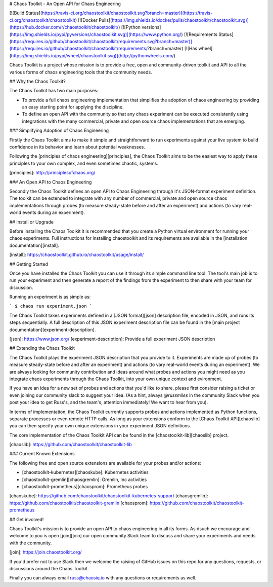 # Chaos Toolkit - An Open API for Chaos Engineering

[![Build Status](https://travis-ci.org/chaostoolkit/chaostoolkit.svg?branch=master)](https://travis-ci.org/chaostoolkit/chaostoolkit)
[![Docker Pulls](https://img.shields.io/docker/pulls/chaostoolkit/chaostoolkit.svg)](https://hub.docker.com/r/chaostoolkit/chaostoolkit/)
[![Python versions](https://img.shields.io/pypi/pyversions/chaostoolkit.svg)](https://www.python.org/)
[![Requirements Status](https://requires.io/github/chaostoolkit/chaostoolkit/requirements.svg?branch=master)](https://requires.io/github/chaostoolkit/chaostoolkit/requirements/?branch=master)
[![Has wheel](https://img.shields.io/pypi/wheel/chaostoolkit.svg)](http://pythonwheels.com/)

Chaos Toolkit is a project whose mission is to provide a free, open and community-driven toolkit and API to all the various forms of chaos engineering tools that the community needs.

## Why the Chaos Toolkit?

The Chaos Toolkit has two main purposes:

* To provide a full chaos engineering implementation that simplifies the adoption of chaos engineering by providing an easy starting point for applying the discipline.
* To define an open API with the community so that any chaos experiment can be executed consistently using integrations with the many commercial, private and open source chaos implementations that are emerging.

### Simplifying Adoption of Chaos Engineering

Firstly the Chaos Toolkit aims to make it simple and straightforward to run
experiments against your live system to build confidence in its behavior and learn about
potential weaknesses.

Following the 
[principles of chaos engineering][principles], the Chaos Toolkit aims to be the easiest way to apply these principles to your own complex, and even sometimes chaotic, systems.

[principles]: http://principlesofchaos.org/

### An Open API to Chaos Engineering

Secondly the Chaos Toolkit defines an open API to Chaos Engineering through it's JSON-format experiment definition. The toolkit can be extended to integrate with any number of commercial, private and open source chaos implementations through probes (to measure steady-state before and after an experiment) and actions (to vary real-world events during an experiment).

## Install or Upgrade

Before installing the Chaos Toolkit it is recommended that you create a Python virtual environment for running your chaos experiments. Full instructions for installing chaostoolkit and its requirements are available in the [installation documentation][install].

[install]: https://chaostoolkit.github.io/chaostoolkit/usage/install/

## Getting Started

Once you have installed the Chaos Toolkit you can use it through its simple command line tool. The tool's main job is to run your experiment and then 
generate a report of the findings from the experiment to then share with your team for discussion.

Running an experiment is as simple as:

```
$ chaos run experiment.json
```

The Chaos Toolkit takes experiments defined in a [JSON format][json] description file, encoded in JSON, and runs its steps sequentially. A full description of this JSON experiment description file can be found in the [main project documentation][experiment-description].

[json]: https://www.json.org/
[experiment-description]: Provide a full experiment JSON description 

## Extending the Chaos Toolkit

The Chaos Toolkit plays the experiment JSON description that you provide to it. 
Experiments are made up of probes (to measure steady-state before and after an experiment) and actions (to vary real-world events during an experiment). We are always looking for community contribution and ideas around
what probes and actions you might need as you integrate chaos experiments through the Chaos Toolkit, into your own unique context and evironment.

If you have an idea for a new set of probes and actions that you'd like to share, please first consider raising a ticket or even joining our community slack to suggest your idea. (As a hint, always `@russmiles` in the community Slack when you post your idea to get Russ's, and the team's, attention immediately! We want to hear from you).

In terms of implementation, the Chaos Toolkit currently supports probes and actions implemented as Python functions, separate processes or even remote HTTP calls. As long as your extensions conform to the [Chaos Toolkit API][chaoslib] you can then specify your own unique extensions in your experiment JSON definitions. 

The core implementation of the Chaos Toolkit API can be found in the [chaostoolkit-lib][chaoslib] project.

[chaoslib]: https://github.com/chaostoolkit/chaostoolkit-lib

### Current Known Extensions

The following free and open source extensions are available for your probes and/or actions:

* [chaostoolkit-kubernetes][chaoskube]: Kubernetes activities
* [chaostoolkit-gremlin][chaosgremlin]: Gremlin, Inc activities
* [chaostoolkit-prometheus][chaosprom]: Prometheus probes

[chaoskube]: https://github.com/chaostoolkit/chaostoolkit-kubernetes-support
[chaosgremlin]: https://github.com/chaostoolkit/chaostoolkit-gremlin
[chaosprom]: https://github.com/chaostoolkit/chaostoolkit-prometheus

## Get involved!

Chaos Toolkit's mission is to provide an open API to chaos engineering in all its forms. As dsuch we encourage and welcome to you  is open [join][join] our open community Slack team to discuss and share your experiments and needs with the community.

[join]: https://join.chaostoolkit.org/

If you'd prefer not to use Slack then we welcome the raising of GitHub issues on this repo for any questions, requests, or discussions around the Chaos Toolkit.

Finally you can always email russ@chaosiq.io with any questions or requirements as well.


